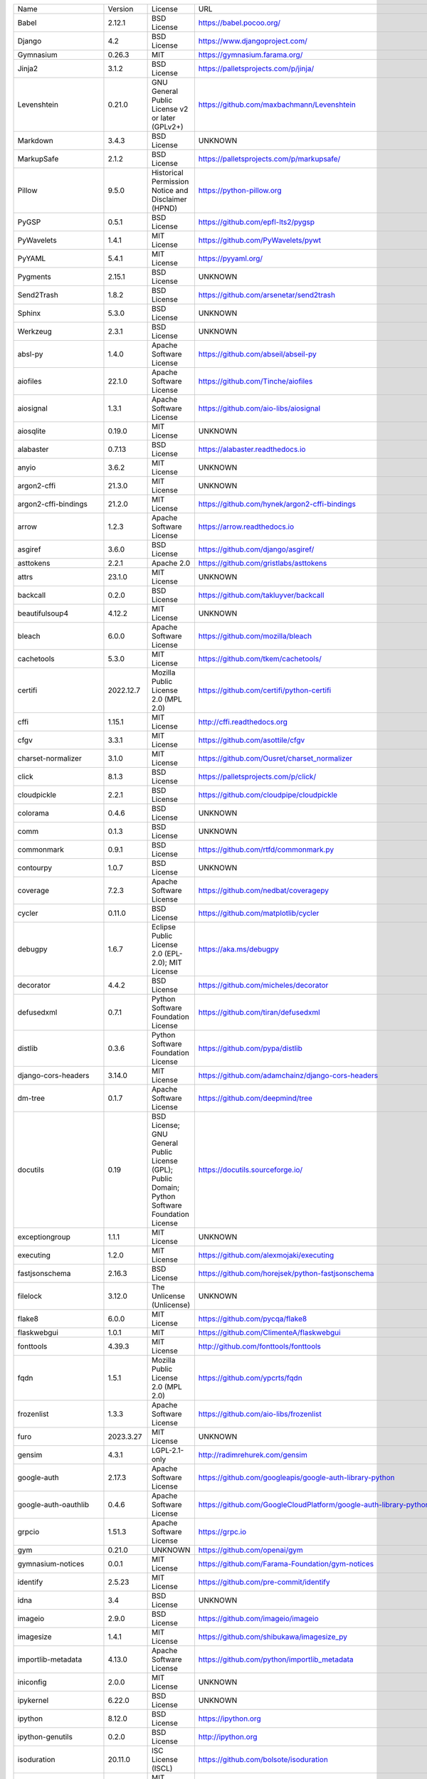 +-------------------------------+-------------+--------------------------------------------------------------------------------------------------+-------------------------------------------------------------------------------+
| Name                          | Version     | License                                                                                          | URL                                                                           |
+-------------------------------+-------------+--------------------------------------------------------------------------------------------------+-------------------------------------------------------------------------------+
| Babel                         | 2.12.1      | BSD License                                                                                      | https://babel.pocoo.org/                                                      |
+-------------------------------+-------------+--------------------------------------------------------------------------------------------------+-------------------------------------------------------------------------------+
| Django                        | 4.2         | BSD License                                                                                      | https://www.djangoproject.com/                                                |
+-------------------------------+-------------+--------------------------------------------------------------------------------------------------+-------------------------------------------------------------------------------+
| Gymnasium                     | 0.26.3      | MIT                                                                                              | https://gymnasium.farama.org/                                                 |
+-------------------------------+-------------+--------------------------------------------------------------------------------------------------+-------------------------------------------------------------------------------+
| Jinja2                        | 3.1.2       | BSD License                                                                                      | https://palletsprojects.com/p/jinja/                                          |
+-------------------------------+-------------+--------------------------------------------------------------------------------------------------+-------------------------------------------------------------------------------+
| Levenshtein                   | 0.21.0      | GNU General Public License v2 or later (GPLv2+)                                                  | https://github.com/maxbachmann/Levenshtein                                    |
+-------------------------------+-------------+--------------------------------------------------------------------------------------------------+-------------------------------------------------------------------------------+
| Markdown                      | 3.4.3       | BSD License                                                                                      | UNKNOWN                                                                       |
+-------------------------------+-------------+--------------------------------------------------------------------------------------------------+-------------------------------------------------------------------------------+
| MarkupSafe                    | 2.1.2       | BSD License                                                                                      | https://palletsprojects.com/p/markupsafe/                                     |
+-------------------------------+-------------+--------------------------------------------------------------------------------------------------+-------------------------------------------------------------------------------+
| Pillow                        | 9.5.0       | Historical Permission Notice and Disclaimer (HPND)                                               | https://python-pillow.org                                                     |
+-------------------------------+-------------+--------------------------------------------------------------------------------------------------+-------------------------------------------------------------------------------+
| PyGSP                         | 0.5.1       | BSD License                                                                                      | https://github.com/epfl-lts2/pygsp                                            |
+-------------------------------+-------------+--------------------------------------------------------------------------------------------------+-------------------------------------------------------------------------------+
| PyWavelets                    | 1.4.1       | MIT License                                                                                      | https://github.com/PyWavelets/pywt                                            |
+-------------------------------+-------------+--------------------------------------------------------------------------------------------------+-------------------------------------------------------------------------------+
| PyYAML                        | 5.4.1       | MIT License                                                                                      | https://pyyaml.org/                                                           |
+-------------------------------+-------------+--------------------------------------------------------------------------------------------------+-------------------------------------------------------------------------------+
| Pygments                      | 2.15.1      | BSD License                                                                                      | UNKNOWN                                                                       |
+-------------------------------+-------------+--------------------------------------------------------------------------------------------------+-------------------------------------------------------------------------------+
| Send2Trash                    | 1.8.2       | BSD License                                                                                      | https://github.com/arsenetar/send2trash                                       |
+-------------------------------+-------------+--------------------------------------------------------------------------------------------------+-------------------------------------------------------------------------------+
| Sphinx                        | 5.3.0       | BSD License                                                                                      | UNKNOWN                                                                       |
+-------------------------------+-------------+--------------------------------------------------------------------------------------------------+-------------------------------------------------------------------------------+
| Werkzeug                      | 2.3.1       | BSD License                                                                                      | UNKNOWN                                                                       |
+-------------------------------+-------------+--------------------------------------------------------------------------------------------------+-------------------------------------------------------------------------------+
| absl-py                       | 1.4.0       | Apache Software License                                                                          | https://github.com/abseil/abseil-py                                           |
+-------------------------------+-------------+--------------------------------------------------------------------------------------------------+-------------------------------------------------------------------------------+
| aiofiles                      | 22.1.0      | Apache Software License                                                                          | https://github.com/Tinche/aiofiles                                            |
+-------------------------------+-------------+--------------------------------------------------------------------------------------------------+-------------------------------------------------------------------------------+
| aiosignal                     | 1.3.1       | Apache Software License                                                                          | https://github.com/aio-libs/aiosignal                                         |
+-------------------------------+-------------+--------------------------------------------------------------------------------------------------+-------------------------------------------------------------------------------+
| aiosqlite                     | 0.19.0      | MIT License                                                                                      | UNKNOWN                                                                       |
+-------------------------------+-------------+--------------------------------------------------------------------------------------------------+-------------------------------------------------------------------------------+
| alabaster                     | 0.7.13      | BSD License                                                                                      | https://alabaster.readthedocs.io                                              |
+-------------------------------+-------------+--------------------------------------------------------------------------------------------------+-------------------------------------------------------------------------------+
| anyio                         | 3.6.2       | MIT License                                                                                      | UNKNOWN                                                                       |
+-------------------------------+-------------+--------------------------------------------------------------------------------------------------+-------------------------------------------------------------------------------+
| argon2-cffi                   | 21.3.0      | MIT License                                                                                      | UNKNOWN                                                                       |
+-------------------------------+-------------+--------------------------------------------------------------------------------------------------+-------------------------------------------------------------------------------+
| argon2-cffi-bindings          | 21.2.0      | MIT License                                                                                      | https://github.com/hynek/argon2-cffi-bindings                                 |
+-------------------------------+-------------+--------------------------------------------------------------------------------------------------+-------------------------------------------------------------------------------+
| arrow                         | 1.2.3       | Apache Software License                                                                          | https://arrow.readthedocs.io                                                  |
+-------------------------------+-------------+--------------------------------------------------------------------------------------------------+-------------------------------------------------------------------------------+
| asgiref                       | 3.6.0       | BSD License                                                                                      | https://github.com/django/asgiref/                                            |
+-------------------------------+-------------+--------------------------------------------------------------------------------------------------+-------------------------------------------------------------------------------+
| asttokens                     | 2.2.1       | Apache 2.0                                                                                       | https://github.com/gristlabs/asttokens                                        |
+-------------------------------+-------------+--------------------------------------------------------------------------------------------------+-------------------------------------------------------------------------------+
| attrs                         | 23.1.0      | MIT License                                                                                      | UNKNOWN                                                                       |
+-------------------------------+-------------+--------------------------------------------------------------------------------------------------+-------------------------------------------------------------------------------+
| backcall                      | 0.2.0       | BSD License                                                                                      | https://github.com/takluyver/backcall                                         |
+-------------------------------+-------------+--------------------------------------------------------------------------------------------------+-------------------------------------------------------------------------------+
| beautifulsoup4                | 4.12.2      | MIT License                                                                                      | UNKNOWN                                                                       |
+-------------------------------+-------------+--------------------------------------------------------------------------------------------------+-------------------------------------------------------------------------------+
| bleach                        | 6.0.0       | Apache Software License                                                                          | https://github.com/mozilla/bleach                                             |
+-------------------------------+-------------+--------------------------------------------------------------------------------------------------+-------------------------------------------------------------------------------+
| cachetools                    | 5.3.0       | MIT License                                                                                      | https://github.com/tkem/cachetools/                                           |
+-------------------------------+-------------+--------------------------------------------------------------------------------------------------+-------------------------------------------------------------------------------+
| certifi                       | 2022.12.7   | Mozilla Public License 2.0 (MPL 2.0)                                                             | https://github.com/certifi/python-certifi                                     |
+-------------------------------+-------------+--------------------------------------------------------------------------------------------------+-------------------------------------------------------------------------------+
| cffi                          | 1.15.1      | MIT License                                                                                      | http://cffi.readthedocs.org                                                   |
+-------------------------------+-------------+--------------------------------------------------------------------------------------------------+-------------------------------------------------------------------------------+
| cfgv                          | 3.3.1       | MIT License                                                                                      | https://github.com/asottile/cfgv                                              |
+-------------------------------+-------------+--------------------------------------------------------------------------------------------------+-------------------------------------------------------------------------------+
| charset-normalizer            | 3.1.0       | MIT License                                                                                      | https://github.com/Ousret/charset_normalizer                                  |
+-------------------------------+-------------+--------------------------------------------------------------------------------------------------+-------------------------------------------------------------------------------+
| click                         | 8.1.3       | BSD License                                                                                      | https://palletsprojects.com/p/click/                                          |
+-------------------------------+-------------+--------------------------------------------------------------------------------------------------+-------------------------------------------------------------------------------+
| cloudpickle                   | 2.2.1       | BSD License                                                                                      | https://github.com/cloudpipe/cloudpickle                                      |
+-------------------------------+-------------+--------------------------------------------------------------------------------------------------+-------------------------------------------------------------------------------+
| colorama                      | 0.4.6       | BSD License                                                                                      | UNKNOWN                                                                       |
+-------------------------------+-------------+--------------------------------------------------------------------------------------------------+-------------------------------------------------------------------------------+
| comm                          | 0.1.3       | BSD License                                                                                      | UNKNOWN                                                                       |
+-------------------------------+-------------+--------------------------------------------------------------------------------------------------+-------------------------------------------------------------------------------+
| commonmark                    | 0.9.1       | BSD License                                                                                      | https://github.com/rtfd/commonmark.py                                         |
+-------------------------------+-------------+--------------------------------------------------------------------------------------------------+-------------------------------------------------------------------------------+
| contourpy                     | 1.0.7       | BSD License                                                                                      | UNKNOWN                                                                       |
+-------------------------------+-------------+--------------------------------------------------------------------------------------------------+-------------------------------------------------------------------------------+
| coverage                      | 7.2.3       | Apache Software License                                                                          | https://github.com/nedbat/coveragepy                                          |
+-------------------------------+-------------+--------------------------------------------------------------------------------------------------+-------------------------------------------------------------------------------+
| cycler                        | 0.11.0      | BSD License                                                                                      | https://github.com/matplotlib/cycler                                          |
+-------------------------------+-------------+--------------------------------------------------------------------------------------------------+-------------------------------------------------------------------------------+
| debugpy                       | 1.6.7       | Eclipse Public License 2.0 (EPL-2.0); MIT License                                                | https://aka.ms/debugpy                                                        |
+-------------------------------+-------------+--------------------------------------------------------------------------------------------------+-------------------------------------------------------------------------------+
| decorator                     | 4.4.2       | BSD License                                                                                      | https://github.com/micheles/decorator                                         |
+-------------------------------+-------------+--------------------------------------------------------------------------------------------------+-------------------------------------------------------------------------------+
| defusedxml                    | 0.7.1       | Python Software Foundation License                                                               | https://github.com/tiran/defusedxml                                           |
+-------------------------------+-------------+--------------------------------------------------------------------------------------------------+-------------------------------------------------------------------------------+
| distlib                       | 0.3.6       | Python Software Foundation License                                                               | https://github.com/pypa/distlib                                               |
+-------------------------------+-------------+--------------------------------------------------------------------------------------------------+-------------------------------------------------------------------------------+
| django-cors-headers           | 3.14.0      | MIT License                                                                                      | https://github.com/adamchainz/django-cors-headers                             |
+-------------------------------+-------------+--------------------------------------------------------------------------------------------------+-------------------------------------------------------------------------------+
| dm-tree                       | 0.1.7       | Apache Software License                                                                          | https://github.com/deepmind/tree                                              |
+-------------------------------+-------------+--------------------------------------------------------------------------------------------------+-------------------------------------------------------------------------------+
| docutils                      | 0.19        | BSD License; GNU General Public License (GPL); Public Domain; Python Software Foundation License | https://docutils.sourceforge.io/                                              |
+-------------------------------+-------------+--------------------------------------------------------------------------------------------------+-------------------------------------------------------------------------------+
| exceptiongroup                | 1.1.1       | MIT License                                                                                      | UNKNOWN                                                                       |
+-------------------------------+-------------+--------------------------------------------------------------------------------------------------+-------------------------------------------------------------------------------+
| executing                     | 1.2.0       | MIT License                                                                                      | https://github.com/alexmojaki/executing                                       |
+-------------------------------+-------------+--------------------------------------------------------------------------------------------------+-------------------------------------------------------------------------------+
| fastjsonschema                | 2.16.3      | BSD License                                                                                      | https://github.com/horejsek/python-fastjsonschema                             |
+-------------------------------+-------------+--------------------------------------------------------------------------------------------------+-------------------------------------------------------------------------------+
| filelock                      | 3.12.0      | The Unlicense (Unlicense)                                                                        | UNKNOWN                                                                       |
+-------------------------------+-------------+--------------------------------------------------------------------------------------------------+-------------------------------------------------------------------------------+
| flake8                        | 6.0.0       | MIT License                                                                                      | https://github.com/pycqa/flake8                                               |
+-------------------------------+-------------+--------------------------------------------------------------------------------------------------+-------------------------------------------------------------------------------+
| flaskwebgui                   | 1.0.1       | MIT                                                                                              | https://github.com/ClimenteA/flaskwebgui                                      |
+-------------------------------+-------------+--------------------------------------------------------------------------------------------------+-------------------------------------------------------------------------------+
| fonttools                     | 4.39.3      | MIT License                                                                                      | http://github.com/fonttools/fonttools                                         |
+-------------------------------+-------------+--------------------------------------------------------------------------------------------------+-------------------------------------------------------------------------------+
| fqdn                          | 1.5.1       | Mozilla Public License 2.0 (MPL 2.0)                                                             | https://github.com/ypcrts/fqdn                                                |
+-------------------------------+-------------+--------------------------------------------------------------------------------------------------+-------------------------------------------------------------------------------+
| frozenlist                    | 1.3.3       | Apache Software License                                                                          | https://github.com/aio-libs/frozenlist                                        |
+-------------------------------+-------------+--------------------------------------------------------------------------------------------------+-------------------------------------------------------------------------------+
| furo                          | 2023.3.27   | MIT License                                                                                      | UNKNOWN                                                                       |
+-------------------------------+-------------+--------------------------------------------------------------------------------------------------+-------------------------------------------------------------------------------+
| gensim                        | 4.3.1       | LGPL-2.1-only                                                                                    | http://radimrehurek.com/gensim                                                |
+-------------------------------+-------------+--------------------------------------------------------------------------------------------------+-------------------------------------------------------------------------------+
| google-auth                   | 2.17.3      | Apache Software License                                                                          | https://github.com/googleapis/google-auth-library-python                      |
+-------------------------------+-------------+--------------------------------------------------------------------------------------------------+-------------------------------------------------------------------------------+
| google-auth-oauthlib          | 0.4.6       | Apache Software License                                                                          | https://github.com/GoogleCloudPlatform/google-auth-library-python-oauthlib    |
+-------------------------------+-------------+--------------------------------------------------------------------------------------------------+-------------------------------------------------------------------------------+
| grpcio                        | 1.51.3      | Apache Software License                                                                          | https://grpc.io                                                               |
+-------------------------------+-------------+--------------------------------------------------------------------------------------------------+-------------------------------------------------------------------------------+
| gym                           | 0.21.0      | UNKNOWN                                                                                          | https://github.com/openai/gym                                                 |
+-------------------------------+-------------+--------------------------------------------------------------------------------------------------+-------------------------------------------------------------------------------+
| gymnasium-notices             | 0.0.1       | MIT License                                                                                      | https://github.com/Farama-Foundation/gym-notices                              |
+-------------------------------+-------------+--------------------------------------------------------------------------------------------------+-------------------------------------------------------------------------------+
| identify                      | 2.5.23      | MIT License                                                                                      | https://github.com/pre-commit/identify                                        |
+-------------------------------+-------------+--------------------------------------------------------------------------------------------------+-------------------------------------------------------------------------------+
| idna                          | 3.4         | BSD License                                                                                      | UNKNOWN                                                                       |
+-------------------------------+-------------+--------------------------------------------------------------------------------------------------+-------------------------------------------------------------------------------+
| imageio                       | 2.9.0       | BSD License                                                                                      | https://github.com/imageio/imageio                                            |
+-------------------------------+-------------+--------------------------------------------------------------------------------------------------+-------------------------------------------------------------------------------+
| imagesize                     | 1.4.1       | MIT License                                                                                      | https://github.com/shibukawa/imagesize_py                                     |
+-------------------------------+-------------+--------------------------------------------------------------------------------------------------+-------------------------------------------------------------------------------+
| importlib-metadata            | 4.13.0      | Apache Software License                                                                          | https://github.com/python/importlib_metadata                                  |
+-------------------------------+-------------+--------------------------------------------------------------------------------------------------+-------------------------------------------------------------------------------+
| iniconfig                     | 2.0.0       | MIT License                                                                                      | UNKNOWN                                                                       |
+-------------------------------+-------------+--------------------------------------------------------------------------------------------------+-------------------------------------------------------------------------------+
| ipykernel                     | 6.22.0      | BSD License                                                                                      | UNKNOWN                                                                       |
+-------------------------------+-------------+--------------------------------------------------------------------------------------------------+-------------------------------------------------------------------------------+
| ipython                       | 8.12.0      | BSD License                                                                                      | https://ipython.org                                                           |
+-------------------------------+-------------+--------------------------------------------------------------------------------------------------+-------------------------------------------------------------------------------+
| ipython-genutils              | 0.2.0       | BSD License                                                                                      | http://ipython.org                                                            |
+-------------------------------+-------------+--------------------------------------------------------------------------------------------------+-------------------------------------------------------------------------------+
| isoduration                   | 20.11.0     | ISC License (ISCL)                                                                               | https://github.com/bolsote/isoduration                                        |
+-------------------------------+-------------+--------------------------------------------------------------------------------------------------+-------------------------------------------------------------------------------+
| jedi                          | 0.18.2      | MIT License                                                                                      | https://github.com/davidhalter/jedi                                           |
+-------------------------------+-------------+--------------------------------------------------------------------------------------------------+-------------------------------------------------------------------------------+
| joblib                        | 1.2.0       | BSD License                                                                                      | https://joblib.readthedocs.io                                                 |
+-------------------------------+-------------+--------------------------------------------------------------------------------------------------+-------------------------------------------------------------------------------+
| json5                         | 0.9.11      | Apache Software License                                                                          | https://github.com/dpranke/pyjson5                                            |
+-------------------------------+-------------+--------------------------------------------------------------------------------------------------+-------------------------------------------------------------------------------+
| jsonpointer                   | 2.3         | BSD License                                                                                      | https://github.com/stefankoegl/python-json-pointer                            |
+-------------------------------+-------------+--------------------------------------------------------------------------------------------------+-------------------------------------------------------------------------------+
| jsonschema                    | 4.17.3      | MIT License                                                                                      | UNKNOWN                                                                       |
+-------------------------------+-------------+--------------------------------------------------------------------------------------------------+-------------------------------------------------------------------------------+
| jupyter-events                | 0.6.3       | BSD License                                                                                      | UNKNOWN                                                                       |
+-------------------------------+-------------+--------------------------------------------------------------------------------------------------+-------------------------------------------------------------------------------+
| jupyter-ydoc                  | 0.2.4       | BSD 3-Clause License                                                                             | UNKNOWN                                                                       |
+-------------------------------+-------------+--------------------------------------------------------------------------------------------------+-------------------------------------------------------------------------------+
| jupyter_client                | 8.2.0       | BSD License                                                                                      | UNKNOWN                                                                       |
+-------------------------------+-------------+--------------------------------------------------------------------------------------------------+-------------------------------------------------------------------------------+
| jupyter_core                  | 5.3.0       | BSD License                                                                                      | UNKNOWN                                                                       |
+-------------------------------+-------------+--------------------------------------------------------------------------------------------------+-------------------------------------------------------------------------------+
| jupyter_server                | 2.5.0       | BSD License                                                                                      | UNKNOWN                                                                       |
+-------------------------------+-------------+--------------------------------------------------------------------------------------------------+-------------------------------------------------------------------------------+
| jupyter_server_fileid         | 0.9.0       | BSD License                                                                                      | UNKNOWN                                                                       |
+-------------------------------+-------------+--------------------------------------------------------------------------------------------------+-------------------------------------------------------------------------------+
| jupyter_server_terminals      | 0.4.4       | BSD License                                                                                      | UNKNOWN                                                                       |
+-------------------------------+-------------+--------------------------------------------------------------------------------------------------+-------------------------------------------------------------------------------+
| jupyter_server_ydoc           | 0.6.1       | BSD License                                                                                      | UNKNOWN                                                                       |
+-------------------------------+-------------+--------------------------------------------------------------------------------------------------+-------------------------------------------------------------------------------+
| jupyterlab                    | 3.6.1       | BSD License                                                                                      | https://jupyter.org                                                           |
+-------------------------------+-------------+--------------------------------------------------------------------------------------------------+-------------------------------------------------------------------------------+
| jupyterlab-pygments           | 0.2.2       | BSD                                                                                              | https://github.com/jupyterlab/jupyterlab_pygments                             |
+-------------------------------+-------------+--------------------------------------------------------------------------------------------------+-------------------------------------------------------------------------------+
| jupyterlab_server             | 2.22.1      | BSD License                                                                                      | UNKNOWN                                                                       |
+-------------------------------+-------------+--------------------------------------------------------------------------------------------------+-------------------------------------------------------------------------------+
| karateclub                    | 1.3.0       | MIT License                                                                                      | https://github.com/benedekrozemberczki/karateclub                             |
+-------------------------------+-------------+--------------------------------------------------------------------------------------------------+-------------------------------------------------------------------------------+
| kiwisolver                    | 1.4.4       | BSD License                                                                                      | UNKNOWN                                                                       |
+-------------------------------+-------------+--------------------------------------------------------------------------------------------------+-------------------------------------------------------------------------------+
| lz4                           | 4.3.2       | BSD License                                                                                      | https://github.com/python-lz4/python-lz4                                      |
+-------------------------------+-------------+--------------------------------------------------------------------------------------------------+-------------------------------------------------------------------------------+
| matplotlib                    | 3.6.2       | Python Software Foundation License                                                               | https://matplotlib.org                                                        |
+-------------------------------+-------------+--------------------------------------------------------------------------------------------------+-------------------------------------------------------------------------------+
| matplotlib-inline             | 0.1.6       | BSD 3-Clause                                                                                     | https://github.com/ipython/matplotlib-inline                                  |
+-------------------------------+-------------+--------------------------------------------------------------------------------------------------+-------------------------------------------------------------------------------+
| mccabe                        | 0.7.0       | MIT License                                                                                      | https://github.com/pycqa/mccabe                                               |
+-------------------------------+-------------+--------------------------------------------------------------------------------------------------+-------------------------------------------------------------------------------+
| mistune                       | 2.0.5       | BSD License                                                                                      | https://github.com/lepture/mistune                                            |
+-------------------------------+-------------+--------------------------------------------------------------------------------------------------+-------------------------------------------------------------------------------+
| msgpack                       | 1.0.5       | Apache Software License                                                                          | https://msgpack.org/                                                          |
+-------------------------------+-------------+--------------------------------------------------------------------------------------------------+-------------------------------------------------------------------------------+
| nbclassic                     | 0.5.6       | BSD License                                                                                      | https://github.com/jupyter/nbclassic                                          |
+-------------------------------+-------------+--------------------------------------------------------------------------------------------------+-------------------------------------------------------------------------------+
| nbclient                      | 0.6.8       | BSD License                                                                                      | https://jupyter.org                                                           |
+-------------------------------+-------------+--------------------------------------------------------------------------------------------------+-------------------------------------------------------------------------------+
| nbconvert                     | 7.3.1       | BSD License                                                                                      | UNKNOWN                                                                       |
+-------------------------------+-------------+--------------------------------------------------------------------------------------------------+-------------------------------------------------------------------------------+
| nbformat                      | 5.8.0       | BSD License                                                                                      | UNKNOWN                                                                       |
+-------------------------------+-------------+--------------------------------------------------------------------------------------------------+-------------------------------------------------------------------------------+
| nbmake                        | 1.3.5       | Apache Software License                                                                          | https://github.com/treebeardtech/nbmake                                       |
+-------------------------------+-------------+--------------------------------------------------------------------------------------------------+-------------------------------------------------------------------------------+
| nest-asyncio                  | 1.5.6       | BSD License                                                                                      | https://github.com/erdewit/nest_asyncio                                       |
+-------------------------------+-------------+--------------------------------------------------------------------------------------------------+-------------------------------------------------------------------------------+
| networkx                      | 2.5.1       | BSD License                                                                                      | http://networkx.github.io/                                                    |
+-------------------------------+-------------+--------------------------------------------------------------------------------------------------+-------------------------------------------------------------------------------+
| nodeenv                       | 1.7.0       | BSD License                                                                                      | https://github.com/ekalinin/nodeenv                                           |
+-------------------------------+-------------+--------------------------------------------------------------------------------------------------+-------------------------------------------------------------------------------+
| notebook                      | 6.5.4       | BSD License                                                                                      | http://jupyter.org                                                            |
+-------------------------------+-------------+--------------------------------------------------------------------------------------------------+-------------------------------------------------------------------------------+
| notebook_shim                 | 0.2.3       | BSD License                                                                                      | UNKNOWN                                                                       |
+-------------------------------+-------------+--------------------------------------------------------------------------------------------------+-------------------------------------------------------------------------------+
| numpy                         | 1.23.4      | BSD License                                                                                      | https://www.numpy.org                                                         |
+-------------------------------+-------------+--------------------------------------------------------------------------------------------------+-------------------------------------------------------------------------------+
| oauthlib                      | 3.2.2       | BSD License                                                                                      | https://github.com/oauthlib/oauthlib                                          |
+-------------------------------+-------------+--------------------------------------------------------------------------------------------------+-------------------------------------------------------------------------------+
| packaging                     | 23.1        | Apache Software License; BSD License                                                             | UNKNOWN                                                                       |
+-------------------------------+-------------+--------------------------------------------------------------------------------------------------+-------------------------------------------------------------------------------+
| pandas                        | 1.3.5       | BSD License                                                                                      | https://pandas.pydata.org                                                     |
+-------------------------------+-------------+--------------------------------------------------------------------------------------------------+-------------------------------------------------------------------------------+
| pandocfilters                 | 1.5.0       | BSD License                                                                                      | http://github.com/jgm/pandocfilters                                           |
+-------------------------------+-------------+--------------------------------------------------------------------------------------------------+-------------------------------------------------------------------------------+
| parso                         | 0.8.3       | MIT License                                                                                      | https://github.com/davidhalter/parso                                          |
+-------------------------------+-------------+--------------------------------------------------------------------------------------------------+-------------------------------------------------------------------------------+
| pickleshare                   | 0.7.5       | MIT License                                                                                      | https://github.com/pickleshare/pickleshare                                    |
+-------------------------------+-------------+--------------------------------------------------------------------------------------------------+-------------------------------------------------------------------------------+
| platformdirs                  | 2.5.2       | MIT License                                                                                      | UNKNOWN                                                                       |
+-------------------------------+-------------+--------------------------------------------------------------------------------------------------+-------------------------------------------------------------------------------+
| pluggy                        | 1.0.0       | MIT License                                                                                      | https://github.com/pytest-dev/pluggy                                          |
+-------------------------------+-------------+--------------------------------------------------------------------------------------------------+-------------------------------------------------------------------------------+
| pre-commit                    | 2.20.0      | MIT License                                                                                      | https://github.com/pre-commit/pre-commit                                      |
+-------------------------------+-------------+--------------------------------------------------------------------------------------------------+-------------------------------------------------------------------------------+
| prometheus-client             | 0.16.0      | Apache Software License                                                                          | https://github.com/prometheus/client_python                                   |
+-------------------------------+-------------+--------------------------------------------------------------------------------------------------+-------------------------------------------------------------------------------+
| prompt-toolkit                | 3.0.38      | BSD License                                                                                      | https://github.com/prompt-toolkit/python-prompt-toolkit                       |
+-------------------------------+-------------+--------------------------------------------------------------------------------------------------+-------------------------------------------------------------------------------+
| protobuf                      | 3.20.3      | BSD-3-Clause                                                                                     | https://developers.google.com/protocol-buffers/                               |
+-------------------------------+-------------+--------------------------------------------------------------------------------------------------+-------------------------------------------------------------------------------+
| psutil                        | 5.9.4       | BSD License                                                                                      | https://github.com/giampaolo/psutil                                           |
+-------------------------------+-------------+--------------------------------------------------------------------------------------------------+-------------------------------------------------------------------------------+
| pure-eval                     | 0.2.2       | MIT License                                                                                      | http://github.com/alexmojaki/pure_eval                                        |
+-------------------------------+-------------+--------------------------------------------------------------------------------------------------+-------------------------------------------------------------------------------+
| pyarrow                       | 6.0.1       | Apache Software License                                                                          | https://arrow.apache.org/                                                     |
+-------------------------------+-------------+--------------------------------------------------------------------------------------------------+-------------------------------------------------------------------------------+
| pyasn1                        | 0.5.0       | BSD License                                                                                      | https://github.com/pyasn1/pyasn1                                              |
+-------------------------------+-------------+--------------------------------------------------------------------------------------------------+-------------------------------------------------------------------------------+
| pyasn1-modules                | 0.3.0       | BSD License                                                                                      | https://github.com/pyasn1/pyasn1-modules                                      |
+-------------------------------+-------------+--------------------------------------------------------------------------------------------------+-------------------------------------------------------------------------------+
| pycodestyle                   | 2.10.0      | MIT License                                                                                      | https://pycodestyle.pycqa.org/                                                |
+-------------------------------+-------------+--------------------------------------------------------------------------------------------------+-------------------------------------------------------------------------------+
| pycparser                     | 2.21        | BSD License                                                                                      | https://github.com/eliben/pycparser                                           |
+-------------------------------+-------------+--------------------------------------------------------------------------------------------------+-------------------------------------------------------------------------------+
| pydantic                      | 1.10.7      | MIT License                                                                                      | https://github.com/pydantic/pydantic                                          |
+-------------------------------+-------------+--------------------------------------------------------------------------------------------------+-------------------------------------------------------------------------------+
| pyflakes                      | 3.0.1       | MIT License                                                                                      | https://github.com/PyCQA/pyflakes                                             |
+-------------------------------+-------------+--------------------------------------------------------------------------------------------------+-------------------------------------------------------------------------------+
| pyparsing                     | 3.0.9       | MIT License                                                                                      | UNKNOWN                                                                       |
+-------------------------------+-------------+--------------------------------------------------------------------------------------------------+-------------------------------------------------------------------------------+
| pyrsistent                    | 0.19.3      | MIT License                                                                                      | https://github.com/tobgu/pyrsistent/                                          |
+-------------------------------+-------------+--------------------------------------------------------------------------------------------------+-------------------------------------------------------------------------------+
| pytest                        | 7.2.0       | MIT License                                                                                      | https://docs.pytest.org/en/latest/                                            |
+-------------------------------+-------------+--------------------------------------------------------------------------------------------------+-------------------------------------------------------------------------------+
| pytest-cov                    | 4.0.0       | MIT License                                                                                      | https://github.com/pytest-dev/pytest-cov                                      |
+-------------------------------+-------------+--------------------------------------------------------------------------------------------------+-------------------------------------------------------------------------------+
| pytest-django                 | 4.5.2       | BSD License                                                                                      | https://pytest-django.readthedocs.io/                                         |
+-------------------------------+-------------+--------------------------------------------------------------------------------------------------+-------------------------------------------------------------------------------+
| pytest-flake8                 | 1.1.1       | BSD License                                                                                      | https://github.com/tholo/pytest-flake8                                        |
+-------------------------------+-------------+--------------------------------------------------------------------------------------------------+-------------------------------------------------------------------------------+
| python-Levenshtein            | 0.21.0      | GNU General Public License v2 or later (GPLv2+)                                                  | https://github.com/maxbachmann/python-Levenshtein                             |
+-------------------------------+-------------+--------------------------------------------------------------------------------------------------+-------------------------------------------------------------------------------+
| python-dateutil               | 2.8.2       | Apache Software License; BSD License                                                             | https://github.com/dateutil/dateutil                                          |
+-------------------------------+-------------+--------------------------------------------------------------------------------------------------+-------------------------------------------------------------------------------+
| python-json-logger            | 2.0.7       | BSD License                                                                                      | http://github.com/madzak/python-json-logger                                   |
+-------------------------------+-------------+--------------------------------------------------------------------------------------------------+-------------------------------------------------------------------------------+
| python-louvain                | 0.16        | BSD License                                                                                      | https://github.com/taynaud/python-louvain                                     |
+-------------------------------+-------------+--------------------------------------------------------------------------------------------------+-------------------------------------------------------------------------------+
| pytz                          | 2023.3      | MIT License                                                                                      | http://pythonhosted.org/pytz                                                  |
+-------------------------------+-------------+--------------------------------------------------------------------------------------------------+-------------------------------------------------------------------------------+
| pywin32                       | 306         | Python Software Foundation License                                                               | https://github.com/mhammond/pywin32                                           |
+-------------------------------+-------------+--------------------------------------------------------------------------------------------------+-------------------------------------------------------------------------------+
| pywinpty                      | 2.0.10      | MIT                                                                                              | UNKNOWN                                                                       |
+-------------------------------+-------------+--------------------------------------------------------------------------------------------------+-------------------------------------------------------------------------------+
| pyzmq                         | 25.0.2      | BSD License; GNU Library or Lesser General Public License (LGPL)                                 | https://pyzmq.readthedocs.org                                                 |
+-------------------------------+-------------+--------------------------------------------------------------------------------------------------+-------------------------------------------------------------------------------+
| rapidfuzz                     | 3.0.0       | MIT License                                                                                      | https://github.com/maxbachmann/RapidFuzz                                      |
+-------------------------------+-------------+--------------------------------------------------------------------------------------------------+-------------------------------------------------------------------------------+
| ray                           | 3.0.0.dev0  | Apache 2.0                                                                                       | https://github.com/ray-project/ray                                            |
+-------------------------------+-------------+--------------------------------------------------------------------------------------------------+-------------------------------------------------------------------------------+
| requests                      | 2.29.0      | Apache Software License                                                                          | https://requests.readthedocs.io                                               |
+-------------------------------+-------------+--------------------------------------------------------------------------------------------------+-------------------------------------------------------------------------------+
| requests-oauthlib             | 1.3.1       | BSD License                                                                                      | https://github.com/requests/requests-oauthlib                                 |
+-------------------------------+-------------+--------------------------------------------------------------------------------------------------+-------------------------------------------------------------------------------+
| rfc3339-validator             | 0.1.4       | MIT License                                                                                      | https://github.com/naimetti/rfc3339-validator                                 |
+-------------------------------+-------------+--------------------------------------------------------------------------------------------------+-------------------------------------------------------------------------------+
| rfc3986-validator             | 0.1.1       | MIT License                                                                                      | https://github.com/naimetti/rfc3986-validator                                 |
+-------------------------------+-------------+--------------------------------------------------------------------------------------------------+-------------------------------------------------------------------------------+
| rich                          | 12.6.0      | MIT License                                                                                      | https://github.com/willmcgugan/rich                                           |
+-------------------------------+-------------+--------------------------------------------------------------------------------------------------+-------------------------------------------------------------------------------+
| rsa                           | 4.9         | Apache Software License                                                                          | https://stuvel.eu/rsa                                                         |
+-------------------------------+-------------+--------------------------------------------------------------------------------------------------+-------------------------------------------------------------------------------+
| scikit-image                  | 0.19.3      | BSD License                                                                                      | https://scikit-image.org                                                      |
+-------------------------------+-------------+--------------------------------------------------------------------------------------------------+-------------------------------------------------------------------------------+
| scikit-learn                  | 1.2.2       | BSD License                                                                                      | http://scikit-learn.org                                                       |
+-------------------------------+-------------+--------------------------------------------------------------------------------------------------+-------------------------------------------------------------------------------+
| scipy                         | 1.9.2       | BSD License                                                                                      | https://scipy.org/                                                            |
+-------------------------------+-------------+--------------------------------------------------------------------------------------------------+-------------------------------------------------------------------------------+
| seaborn                       | 0.12.1      | BSD License                                                                                      | UNKNOWN                                                                       |
+-------------------------------+-------------+--------------------------------------------------------------------------------------------------+-------------------------------------------------------------------------------+
| shellingham                   | 1.5.0.post1 | ISC License (ISCL)                                                                               | https://github.com/sarugaku/shellingham                                       |
+-------------------------------+-------------+--------------------------------------------------------------------------------------------------+-------------------------------------------------------------------------------+
| six                           | 1.16.0      | MIT License                                                                                      | https://github.com/benjaminp/six                                              |
+-------------------------------+-------------+--------------------------------------------------------------------------------------------------+-------------------------------------------------------------------------------+
| smart-open                    | 6.3.0       | MIT License                                                                                      | https://github.com/piskvorky/smart_open                                       |
+-------------------------------+-------------+--------------------------------------------------------------------------------------------------+-------------------------------------------------------------------------------+
| sniffio                       | 1.3.0       | Apache Software License; MIT License                                                             | https://github.com/python-trio/sniffio                                        |
+-------------------------------+-------------+--------------------------------------------------------------------------------------------------+-------------------------------------------------------------------------------+
| snowballstemmer               | 2.2.0       | BSD License                                                                                      | https://github.com/snowballstem/snowball                                      |
+-------------------------------+-------------+--------------------------------------------------------------------------------------------------+-------------------------------------------------------------------------------+
| soupsieve                     | 2.4.1       | MIT License                                                                                      | UNKNOWN                                                                       |
+-------------------------------+-------------+--------------------------------------------------------------------------------------------------+-------------------------------------------------------------------------------+
| sphinx-basic-ng               | 1.0.0b1     | MIT License                                                                                      | https://github.com/pradyunsg/sphinx-basic-ng                                  |
+-------------------------------+-------------+--------------------------------------------------------------------------------------------------+-------------------------------------------------------------------------------+
| sphinx-code-tabs              | 0.5.3       | The Unlicense (Unlicense)                                                                        | https://github.com/coldfix/sphinx-code-tabs                                   |
+-------------------------------+-------------+--------------------------------------------------------------------------------------------------+-------------------------------------------------------------------------------+
| sphinx-copybutton             | 0.5.2       | MIT License                                                                                      | https://github.com/executablebooks/sphinx-copybutton                          |
+-------------------------------+-------------+--------------------------------------------------------------------------------------------------+-------------------------------------------------------------------------------+
| sphinxcontrib-applehelp       | 1.0.4       | BSD License                                                                                      | UNKNOWN                                                                       |
+-------------------------------+-------------+--------------------------------------------------------------------------------------------------+-------------------------------------------------------------------------------+
| sphinxcontrib-devhelp         | 1.0.2       | BSD License                                                                                      | http://sphinx-doc.org/                                                        |
+-------------------------------+-------------+--------------------------------------------------------------------------------------------------+-------------------------------------------------------------------------------+
| sphinxcontrib-htmlhelp        | 2.0.1       | BSD License                                                                                      | UNKNOWN                                                                       |
+-------------------------------+-------------+--------------------------------------------------------------------------------------------------+-------------------------------------------------------------------------------+
| sphinxcontrib-jsmath          | 1.0.1       | BSD License                                                                                      | http://sphinx-doc.org/                                                        |
+-------------------------------+-------------+--------------------------------------------------------------------------------------------------+-------------------------------------------------------------------------------+
| sphinxcontrib-qthelp          | 1.0.3       | BSD License                                                                                      | http://sphinx-doc.org/                                                        |
+-------------------------------+-------------+--------------------------------------------------------------------------------------------------+-------------------------------------------------------------------------------+
| sphinxcontrib-serializinghtml | 1.1.5       | BSD License                                                                                      | http://sphinx-doc.org/                                                        |
+-------------------------------+-------------+--------------------------------------------------------------------------------------------------+-------------------------------------------------------------------------------+
| sqlparse                      | 0.4.4       | BSD License                                                                                      | UNKNOWN                                                                       |
+-------------------------------+-------------+--------------------------------------------------------------------------------------------------+-------------------------------------------------------------------------------+
| stable-baselines3             | 1.6.2       | MIT                                                                                              | https://github.com/DLR-RM/stable-baselines3                                   |
+-------------------------------+-------------+--------------------------------------------------------------------------------------------------+-------------------------------------------------------------------------------+
| stack-data                    | 0.6.2       | MIT License                                                                                      | http://github.com/alexmojaki/stack_data                                       |
+-------------------------------+-------------+--------------------------------------------------------------------------------------------------+-------------------------------------------------------------------------------+
| tabulate                      | 0.8.9       | MIT License                                                                                      | https://github.com/astanin/python-tabulate                                    |
+-------------------------------+-------------+--------------------------------------------------------------------------------------------------+-------------------------------------------------------------------------------+
| tensorboard                   | 2.11.0      | Apache Software License                                                                          | https://github.com/tensorflow/tensorboard                                     |
+-------------------------------+-------------+--------------------------------------------------------------------------------------------------+-------------------------------------------------------------------------------+
| tensorboard-data-server       | 0.6.1       | Apache Software License                                                                          | https://github.com/tensorflow/tensorboard/tree/master/tensorboard/data/server |
+-------------------------------+-------------+--------------------------------------------------------------------------------------------------+-------------------------------------------------------------------------------+
| tensorboard-plugin-wit        | 1.8.1       | Apache 2.0                                                                                       | https://whatif-tool.dev                                                       |
+-------------------------------+-------------+--------------------------------------------------------------------------------------------------+-------------------------------------------------------------------------------+
| tensorboardX                  | 2.6         | MIT License                                                                                      | https://github.com/lanpa/tensorboardX                                         |
+-------------------------------+-------------+--------------------------------------------------------------------------------------------------+-------------------------------------------------------------------------------+
| terminado                     | 0.17.1      | BSD License                                                                                      | UNKNOWN                                                                       |
+-------------------------------+-------------+--------------------------------------------------------------------------------------------------+-------------------------------------------------------------------------------+
| threadpoolctl                 | 3.1.0       | BSD License                                                                                      | https://github.com/joblib/threadpoolctl                                       |
+-------------------------------+-------------+--------------------------------------------------------------------------------------------------+-------------------------------------------------------------------------------+
| tifffile                      | 2023.4.12   | BSD License                                                                                      | https://www.cgohlke.com                                                       |
+-------------------------------+-------------+--------------------------------------------------------------------------------------------------+-------------------------------------------------------------------------------+
| tinycss2                      | 1.2.1       | BSD License                                                                                      | UNKNOWN                                                                       |
+-------------------------------+-------------+--------------------------------------------------------------------------------------------------+-------------------------------------------------------------------------------+
| tinydb                        | 4.7.0       | MIT License                                                                                      | https://github.com/msiemens/tinydb                                            |
+-------------------------------+-------------+--------------------------------------------------------------------------------------------------+-------------------------------------------------------------------------------+
| toml                          | 0.10.2      | MIT License                                                                                      | https://github.com/uiri/toml                                                  |
+-------------------------------+-------------+--------------------------------------------------------------------------------------------------+-------------------------------------------------------------------------------+
| tomli                         | 2.0.1       | MIT License                                                                                      | UNKNOWN                                                                       |
+-------------------------------+-------------+--------------------------------------------------------------------------------------------------+-------------------------------------------------------------------------------+
| torch                         | 1.13.1      | BSD License                                                                                      | https://pytorch.org/                                                          |
+-------------------------------+-------------+--------------------------------------------------------------------------------------------------+-------------------------------------------------------------------------------+
| tornado                       | 6.3.1       | Apache Software License                                                                          | http://www.tornadoweb.org/                                                    |
+-------------------------------+-------------+--------------------------------------------------------------------------------------------------+-------------------------------------------------------------------------------+
| tqdm                          | 4.65.0      | MIT License; Mozilla Public License 2.0 (MPL 2.0)                                                | https://tqdm.github.io                                                        |
+-------------------------------+-------------+--------------------------------------------------------------------------------------------------+-------------------------------------------------------------------------------+
| traitlets                     | 5.9.0       | BSD License                                                                                      | UNKNOWN                                                                       |
+-------------------------------+-------------+--------------------------------------------------------------------------------------------------+-------------------------------------------------------------------------------+
| typer                         | 0.7.0       | MIT License                                                                                      | https://github.com/tiangolo/typer                                             |
+-------------------------------+-------------+--------------------------------------------------------------------------------------------------+-------------------------------------------------------------------------------+
| typing_extensions             | 4.4.0       | Python Software Foundation License                                                               | UNKNOWN                                                                       |
+-------------------------------+-------------+--------------------------------------------------------------------------------------------------+-------------------------------------------------------------------------------+
| tzdata                        | 2023.3      | Apache Software License                                                                          | https://github.com/python/tzdata                                              |
+-------------------------------+-------------+--------------------------------------------------------------------------------------------------+-------------------------------------------------------------------------------+
| uri-template                  | 1.2.0       | MIT License                                                                                      | https://github.com/plinss/uri_template/                                       |
+-------------------------------+-------------+--------------------------------------------------------------------------------------------------+-------------------------------------------------------------------------------+
| urllib3                       | 1.26.15     | MIT License                                                                                      | https://urllib3.readthedocs.io/                                               |
+-------------------------------+-------------+--------------------------------------------------------------------------------------------------+-------------------------------------------------------------------------------+
| virtualenv                    | 20.21.0     | MIT License                                                                                      | UNKNOWN                                                                       |
+-------------------------------+-------------+--------------------------------------------------------------------------------------------------+-------------------------------------------------------------------------------+
| webcolors                     | 1.13        | BSD License                                                                                      | UNKNOWN                                                                       |
+-------------------------------+-------------+--------------------------------------------------------------------------------------------------+-------------------------------------------------------------------------------+
| webencodings                  | 0.5.1       | BSD License                                                                                      | https://github.com/SimonSapin/python-webencodings                             |
+-------------------------------+-------------+--------------------------------------------------------------------------------------------------+-------------------------------------------------------------------------------+
| websocket-client              | 1.5.1       | Apache Software License                                                                          | https://github.com/websocket-client/websocket-client.git                      |
+-------------------------------+-------------+--------------------------------------------------------------------------------------------------+-------------------------------------------------------------------------------+
| y-py                          | 0.5.9       | MIT License                                                                                      | UNKNOWN                                                                       |
+-------------------------------+-------------+--------------------------------------------------------------------------------------------------+-------------------------------------------------------------------------------+
| yawningtitan                  | 2.0.0b1     | MIT License                                                                                      | https://github.com/dstl/YAWNING-TITAN                                         |
+-------------------------------+-------------+--------------------------------------------------------------------------------------------------+-------------------------------------------------------------------------------+
| ypy-websocket                 | 0.8.2       | UNKNOWN                                                                                          | UNKNOWN                                                                       |
+-------------------------------+-------------+--------------------------------------------------------------------------------------------------+-------------------------------------------------------------------------------+
| zipp                          | 3.15.0      | MIT License                                                                                      | https://github.com/jaraco/zipp                                                |
+-------------------------------+-------------+--------------------------------------------------------------------------------------------------+-------------------------------------------------------------------------------+